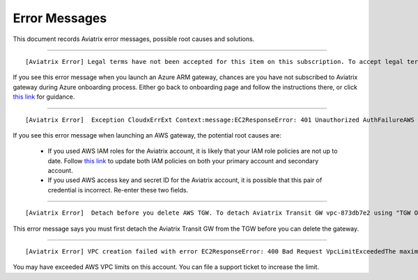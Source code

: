 .. meta::
   :description: Error messages and how to fix them
   :keywords: error messages, troubleshoot, debug

###################################
Error Messages
###################################

This document records Aviatrix error messages, possible root causes and solutions.


-----------------------------------------------------------------------------------

::

[Aviatrix Error] Legal terms have not been accepted for this item on this subscription. To accept legal terms, please go to the Azure portal ..... and configure programmatic deployment for the Marketplace item or create it there for the first time

If you see this error message when you launch an Azure ARM gateway,
chances are you have not subscribed to Aviatrix gateway during Azure onboarding process. Either go back to onboarding page and follow the instructions there, or click `this link <https://s3-us-west-2.amazonaws.com/aviatrix-download/Cloud-Controller/How+to+subscribe+to+Aviatrix+companion+gateway.pdf>`__ for guidance.  


---------------------------------------------------------------------------------

::

[Aviatrix Error]  Exception CloudxErrExt Context:message:EC2ResponseError: 401 Unauthorized AuthFailureAWS was not able to validate the provided access credentialsf67841bc-cb94-4cfd-a990-05d27d11f540

If you see this error message when launching an AWS gateway, the potential root causes are:

 - If you used AWS IAM roles for the Aviatrix account, it is likely that your IAM role policies are not up to date. Follow `this link <https://docs.aviatrix.com/HowTos/iam_policies.html#updating-iam-policies>`_ to update both IAM policies on both your primary account and secondary account.
 - If you used AWS access key and secret ID for the Aviatrix account, it is possible that this pair of credential is incorrect. Re-enter these two fields. 


------------------------------------------------------------------------------------

::

  [Aviatrix Error]  Detach before you delete AWS TGW. To detach Aviatrix Transit GW vpc-873db7e2 using "TGW Orchestrator > Plan > Step 7".

This error message says you must first detach the Aviatrix Transit GW from the TGW before you can delete the gateway. 

--------------------------------------------------------------------------------------

::

  [Aviatrix Error] VPC creation failed with error EC2ResponseError: 400 Bad Request VpcLimitExceededThe maximum number of VPCs has been reached


You may have exceeded AWS VPC limits on this account. You can file a support ticket to increase the limit. 

.. disqus::
